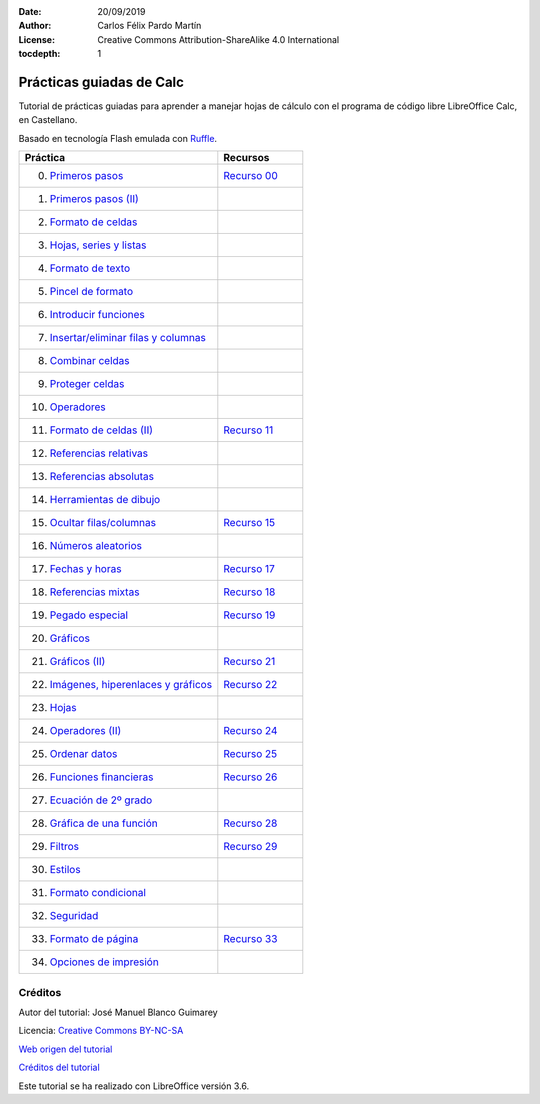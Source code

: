 ﻿:Date: 20/09/2019
:Author: Carlos Félix Pardo Martín
:License: Creative Commons Attribution-ShareAlike 4.0 International
:tocdepth: 1

.. informatica-tutocalc:

Prácticas guiadas de Calc
=========================
Tutorial de prácticas guiadas para aprender a manejar hojas de cálculo
con el programa de código libre LibreOffice Calc, en Castellano.

Basado en tecnología Flash emulada con `Ruffle <https://ruffle.rs/>`__.

.. list-table::
   :widths: 70 30
   :header-rows: 1

   * - Práctica
     - Recursos
   * - 0. `Primeros pasos <../_static/tutorial-calc/calc/cas/pract/p00c.htm>`__
     - `Recurso 00 <../_static/tutorial-calc/calc/cas/pract/almac/rec/recursop00.zip>`__
   * - 1. `Primeros pasos (II) <../_static/tutorial-calc/calc/cas/pract/p01c.htm>`__
     -
   * - 2. `Formato de celdas <../_static/tutorial-calc/calc/cas/pract/p02c.htm>`__
     -
   * - 3. `Hojas, series y listas <../_static/tutorial-calc/calc/cas/pract/p03c.htm>`__
     -
   * - 4. `Formato de texto <../_static/tutorial-calc/calc/cas/pract/p04c.htm>`__
     -
   * - 5. `Pincel de formato <../_static/tutorial-calc/calc/cas/pract/p05c.htm>`__
     -
   * - 6. `Introducir funciones <../_static/tutorial-calc/calc/cas/pract/p06c.htm>`__
     -
   * - 7. `Insertar/eliminar filas y columnas <../_static/tutorial-calc/calc/cas/pract/p07c.htm>`__
     -
   * - 8. `Combinar celdas <../_static/tutorial-calc/calc/cas/pract/p08c.htm>`__
     -
   * - 9. `Proteger celdas <../_static/tutorial-calc/calc/cas/pract/p09c.htm>`__
     -
   * - 10. `Operadores <../_static/tutorial-calc/calc/cas/pract/p10c.htm>`__
     -
   * - 11. `Formato de celdas (II) <../_static/tutorial-calc/calc/cas/pract/p11c.htm>`__
     - `Recurso 11 <../_static/tutorial-calc/calc/cas/pract/almac/rec/recursop11.zip>`__
   * - 12. `Referencias relativas <../_static/tutorial-calc/calc/cas/pract/p12c.htm>`__
     -
   * - 13. `Referencias absolutas <../_static/tutorial-calc/calc/cas/pract/p13c.htm>`__
     -
   * - 14. `Herramientas de dibujo <../_static/tutorial-calc/calc/cas/pract/p14c.htm>`__
     -
   * - 15. `Ocultar filas/columnas <../_static/tutorial-calc/calc/cas/pract/p15c.htm>`__
     - `Recurso 15 <../_static/tutorial-calc/calc/cas/pract/almac/rec/recursop15.zip>`__
   * - 16. `Números aleatorios <../_static/tutorial-calc/calc/cas/pract/p16c.htm>`__
     -
   * - 17. `Fechas y horas <../_static/tutorial-calc/calc/cas/pract/p17c.htm>`__
     - `Recurso 17 <../_static/tutorial-calc/calc/cas/pract/almac/rec/recursop17.zip>`__
   * - 18. `Referencias mixtas <../_static/tutorial-calc/calc/cas/pract/p18c.htm>`__
     - `Recurso 18 <../_static/tutorial-calc/calc/cas/pract/almac/rec/recursop18.zip>`__
   * - 19. `Pegado especial <../_static/tutorial-calc/calc/cas/pract/p19c.htm>`__
     - `Recurso 19 <../_static/tutorial-calc/calc/cas/pract/almac/rec/recursop19.zip>`__
   * - 20. `Gráficos <../_static/tutorial-calc/calc/cas/pract/p20c.htm>`__
     -
   * - 21. `Gráficos (II) <../_static/tutorial-calc/calc/cas/pract/p21c.htm>`__
     - `Recurso 21 <../_static/tutorial-calc/calc/cas/pract/almac/rec/recursop21.zip>`__
   * - 22. `Imágenes, hiperenlaces y gráficos <../_static/tutorial-calc/calc/cas/pract/p22c.htm>`__
     - `Recurso 22 <../_static/tutorial-calc/calc/cas/pract/almac/rec/recursop22.zip>`__
   * - 23. `Hojas <../_static/tutorial-calc/calc/cas/pract/p23c.htm>`__
     -
   * - 24. `Operadores (II) <../_static/tutorial-calc/calc/cas/pract/p24c.htm>`__
     - `Recurso 24 <../_static/tutorial-calc/calc/cas/pract/almac/rec/recursop24.zip>`__
   * - 25. `Ordenar datos <../_static/tutorial-calc/calc/cas/pract/p25c.htm>`__
     - `Recurso 25 <../_static/tutorial-calc/calc/cas/pract/almac/rec/recursop25.zip>`__
   * - 26. `Funciones financieras <../_static/tutorial-calc/calc/cas/pract/p26c.htm>`__
     - `Recurso 26 <../_static/tutorial-calc/calc/cas/pract/almac/rec/recursop26.zip>`__
   * - 27. `Ecuación de 2º grado <../_static/tutorial-calc/calc/cas/pract/p27c.htm>`__
     -
   * - 28. `Gráfica de una función <../_static/tutorial-calc/calc/cas/pract/p28c.htm>`__
     - `Recurso 28 <../_static/tutorial-calc/calc/cas/pract/almac/rec/recursop28.zip>`__
   * - 29. `Filtros <../_static/tutorial-calc/calc/cas/pract/p29c.htm>`__
     - `Recurso 29 <../_static/tutorial-calc/calc/cas/pract/almac/rec/recursop29.zip>`__
   * - 30. `Estilos <../_static/tutorial-calc/calc/cas/pract/p30c.htm>`__
     -
   * - 31. `Formato condicional <../_static/tutorial-calc/calc/cas/pract/p31c.htm>`__
     -
   * - 32. `Seguridad <../_static/tutorial-calc/calc/cas/pract/p32c.htm>`__
     -
   * - 33. `Formato de página <../_static/tutorial-calc/calc/cas/pract/p33c.htm>`__
     - `Recurso 33 <../_static/tutorial-calc/calc/cas/pract/almac/rec/recursop33.zip>`__
   * - 34. `Opciones de impresión <../_static/tutorial-calc/calc/cas/pract/p34c.htm>`__
     -


Créditos
--------

Autor del tutorial: José Manuel Blanco Guimarey

Licencia: `Creative Commons BY-NC-SA <https://creativecommons.org/licenses/by-nc-sa/4.0/>`__

`Web origen del tutorial
<https://www.edu.xunta.es/espazoAbalar/espazo/repositorio/cont/titorial-libreoffice-calc>`__

`Créditos del tutorial <../_static/tutorial-calc/calc/docs/creditos.html>`__

Este tutorial se ha realizado con LibreOffice versión 3.6.
